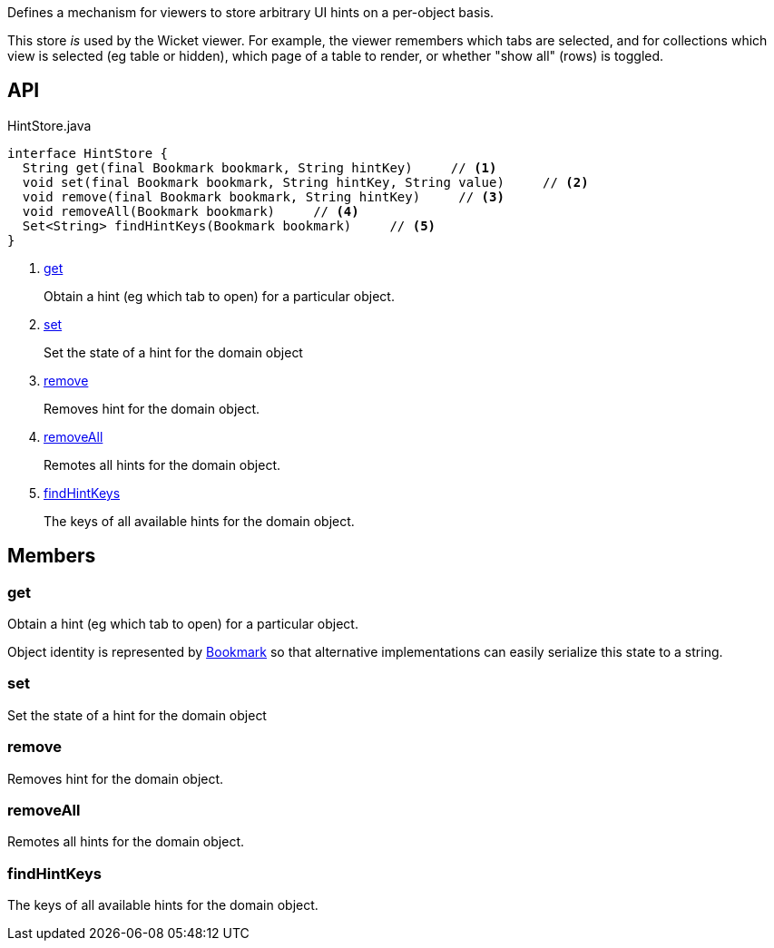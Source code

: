 :Notice: Licensed to the Apache Software Foundation (ASF) under one or more contributor license agreements. See the NOTICE file distributed with this work for additional information regarding copyright ownership. The ASF licenses this file to you under the Apache License, Version 2.0 (the "License"); you may not use this file except in compliance with the License. You may obtain a copy of the License at. http://www.apache.org/licenses/LICENSE-2.0 . Unless required by applicable law or agreed to in writing, software distributed under the License is distributed on an "AS IS" BASIS, WITHOUT WARRANTIES OR  CONDITIONS OF ANY KIND, either express or implied. See the License for the specific language governing permissions and limitations under the License.

Defines a mechanism for viewers to store arbitrary UI hints on a per-object basis.

This store _is_ used by the Wicket viewer. For example, the viewer remembers which tabs are selected, and for collections which view is selected (eg table or hidden), which page of a table to render, or whether "show all" (rows) is toggled.

== API

[source,java]
.HintStore.java
----
interface HintStore {
  String get(final Bookmark bookmark, String hintKey)     // <.>
  void set(final Bookmark bookmark, String hintKey, String value)     // <.>
  void remove(final Bookmark bookmark, String hintKey)     // <.>
  void removeAll(Bookmark bookmark)     // <.>
  Set<String> findHintKeys(Bookmark bookmark)     // <.>
}
----

<.> xref:#get[get]
+
--
Obtain a hint (eg which tab to open) for a particular object.
--
<.> xref:#set[set]
+
--
Set the state of a hint for the domain object
--
<.> xref:#remove[remove]
+
--
Removes hint for the domain object.
--
<.> xref:#removeAll[removeAll]
+
--
Remotes all hints for the domain object.
--
<.> xref:#findHintKeys[findHintKeys]
+
--
The keys of all available hints for the domain object.
--

== Members

[#get]
=== get

Obtain a hint (eg which tab to open) for a particular object.

Object identity is represented by xref:system:generated:index/applib/services/bookmark/Bookmark.adoc[Bookmark] so that alternative implementations can easily serialize this state to a string.

[#set]
=== set

Set the state of a hint for the domain object

[#remove]
=== remove

Removes hint for the domain object.

[#removeAll]
=== removeAll

Remotes all hints for the domain object.

[#findHintKeys]
=== findHintKeys

The keys of all available hints for the domain object.

